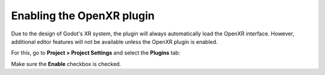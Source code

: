 .. _doc_enable_plugin:

Enabling the OpenXR plugin
==========================

Due to the design of Godot's XR system, the plugin will always automatically load the OpenXR interface.
However, additional editor features will not be available unless the OpenXR plugin is enabled.

For this, go to **Project > Project Settings** and select the **Plugins** tab:

.. image:: img/enable_plugin.png

Make sure the **Enable** checkbox is checked.

